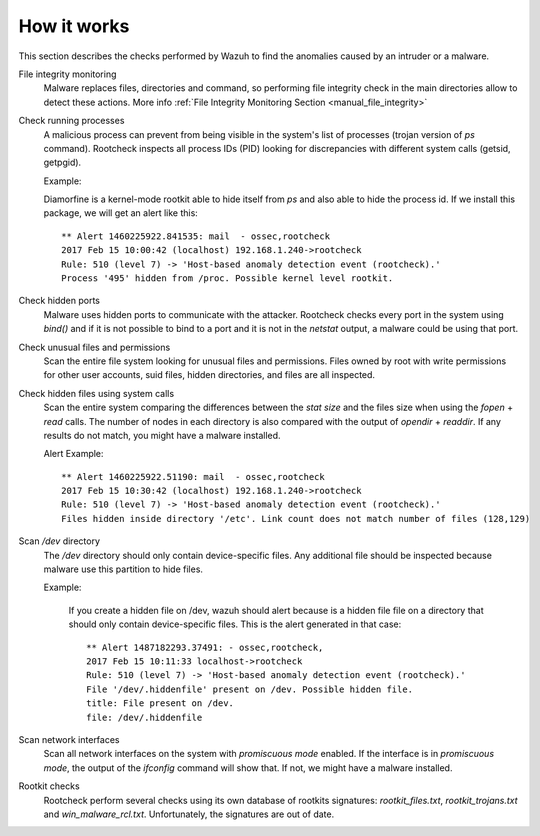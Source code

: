 .. _manual_intrusions:

How it works
===================================

This section describes the checks performed by Wazuh to find the anomalies caused by an intruder or a malware.

File integrity monitoring
    Malware replaces files, directories and command, so performing file integrity check in the main directories allow to detect these actions. More info :ref:`File Integrity Monitoring Section <manual_file_integrity>`

Check running processes
    A malicious process can prevent from being visible in the system's list of processes (trojan version of *ps* command). Rootcheck inspects all process IDs (PID) looking for discrepancies with different system calls (getsid, getpgid).

    Example:

    Diamorfine is a kernel-mode rootkit able to hide itself from `ps` and also able to hide the process id. If we install this package, we will get an alert like this::

      ** Alert 1460225922.841535: mail  - ossec,rootcheck
      2017 Feb 15 10:00:42 (localhost) 192.168.1.240->rootcheck
      Rule: 510 (level 7) -> 'Host-based anomaly detection event (rootcheck).'
      Process '495' hidden from /proc. Possible kernel level rootkit.

Check hidden ports
    Malware uses hidden ports to communicate with the attacker. Rootcheck checks every port in the system using *bind()* and if it is not possible to bind to a port and it is not in the *netstat* output, a malware could be using that port.

Check unusual files and permissions
    Scan the entire file system looking for unusual files and permissions. Files owned by root with write permissions for other user accounts, suid files, hidden directories, and files are all inspected.

Check hidden files using system calls
    Scan the entire system comparing the differences between the *stat size* and the files size when using the *fopen* + *read* calls. The number of nodes in each directory is also compared with the output of *opendir* + *readdir*. If any results do not match, you might have a malware installed.

    Alert Example::

      ** Alert 1460225922.51190: mail  - ossec,rootcheck
      2017 Feb 15 10:30:42 (localhost) 192.168.1.240->rootcheck
      Rule: 510 (level 7) -> 'Host-based anomaly detection event (rootcheck).'
      Files hidden inside directory '/etc'. Link count does not match number of files (128,129)

Scan */dev* directory
    The */dev* directory should only contain device-specific files. Any additional file should be inspected because malware use this partition to hide files.

    Example:

      If you create a hidden file on /dev, wazuh should alert because is a hidden file file on a directory that should only contain device-specific files. This is the alert generated in that case::

        ** Alert 1487182293.37491: - ossec,rootcheck,
        2017 Feb 15 10:11:33 localhost->rootcheck
        Rule: 510 (level 7) -> 'Host-based anomaly detection event (rootcheck).'
        File '/dev/.hiddenfile' present on /dev. Possible hidden file.
        title: File present on /dev.
        file: /dev/.hiddenfile

Scan network interfaces
    Scan all network interfaces on the system with *promiscuous mode* enabled. If the interface is in *promiscuous mode*, the output of the *ifconfig* command will show that. If not, we might have a malware installed.

Rootkit checks
    Rootcheck perform several checks using its own database of rootkits signatures: *rootkit_files.txt*, *rootkit_trojans.txt* and *win_malware_rcl.txt*. Unfortunately, the signatures are out of date.
